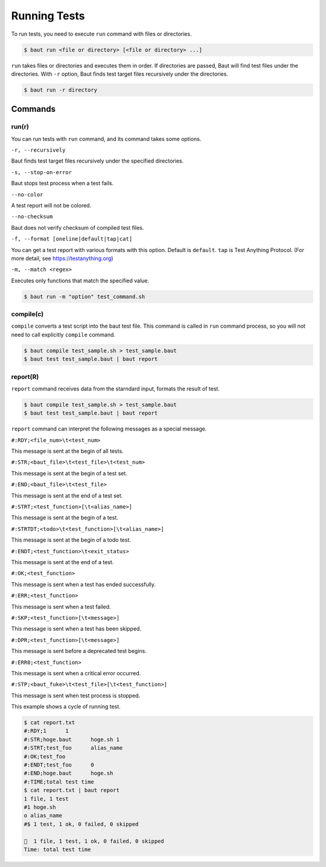 =============
Running Tests
=============

To run tests, you need to execute ``run`` command with files or directories.

.. code-block:: bash

   $ baut run <file or directory> [<file or directory> ...]

``run`` takes files or directories and executes them in order. If directories are passed, Baut will find test files under the directories. With ``-r`` option, Baut finds test target files recursively under the directories.

.. code-block:: bash

   $ baut run -r directory

Commands
========

run(r)
------

You can run tests with ``run`` command, and its command takes some options.

``-r, --recursively``

Baut finds test target files recursively under the specified directories.

``-s, --stop-on-error``

Baut stops test process when a test fails.

``--no-color``

A test report will not be colored.

``--no-checksum``

Baut does not verify checksum of compiled test files.

``-f, --format [oneline|default|tap|cat]``

You can get a test report with various formats with this option. Default is ``default``. ``tap`` is Test Anything Protocol. (For more detail, see https://testanything.org)

``-m, --match <regex>``

Executes only functions that match the specified value.

.. code-block:: bash

   $ baut run -m "option" test_command.sh


compile(c)
----------

``compile`` converts a test script into the baut test file. This command is called in ``run`` command process, so you will not need to call explicitly ``compile`` command.

.. code-block:: bash

   $ baut compile test_sample.sh > test_sample.baut
   $ baut test test_sample.baut | baut report


report(R)
---------

``report`` command receives data from the starndard input, formats the result of test.

.. code-block:: bash

   $ baut compile test_sample.sh > test_sample.baut
   $ baut test test_sample.baut | baut report

``report`` command can interpret the following messages as a special message.

``#:RDY;<file_num>\t<test_num>``

This message is sent at the begin of all tests.

``#:STR;<baut_file>\t<test_file>\t<test_num>``

This message is sent at the begin of a test set.

``#:END;<baut_file>\t<test_file>``

This message is sent at the end of a test set.

``#:STRT;<test_function>[\t<alias_name>]``

This message is sent at the begin of a test.

``#:STRTDT;<todo>\t<test_function>[\t<alias_name>]``

This message is sent at the begin of a todo test.

``#:ENDT;<test_function>\t<exit_status>``

This message is sent at the end of a test.

``#:OK;<test_function>``

This message is sent when a test has ended successfully.

``#:ERR;<test_function>``

This message is sent when a test failed.

``#:SKP;<test_function>[\t<message>]``

This message is sent when a test has been skipped.

``#:DPR;<test_function>[\t<message>]``

This message is sent before a deprecated test begins.

``#:ERR0;<test_function>``

This message is sent when a critical error occurred.

``#:STP;<baut_fuke>\t<test_file>[\t<test_function>]``

This message is sent when test process is stopped.


This example shows a cycle of running test.

.. code-block:: bash

   $ cat report.txt
   #:RDY;1	1
   #:STR;hoge.baut	hoge.sh	1
   #:STRT;test_foo	alias_name
   #:OK;test_foo
   #:ENDT;test_foo	0
   #:END;hoge.baut	hoge.sh
   #:TIME;total test time
   $ cat report.txt | baut report
   1 file, 1 test
   #1 hoge.sh
   o alias_name
   #$ 1 test, 1 ok, 0 failed, 0 skipped

   🎉  1 file, 1 test, 1 ok, 0 failed, 0 skipped
   Time: total test time
